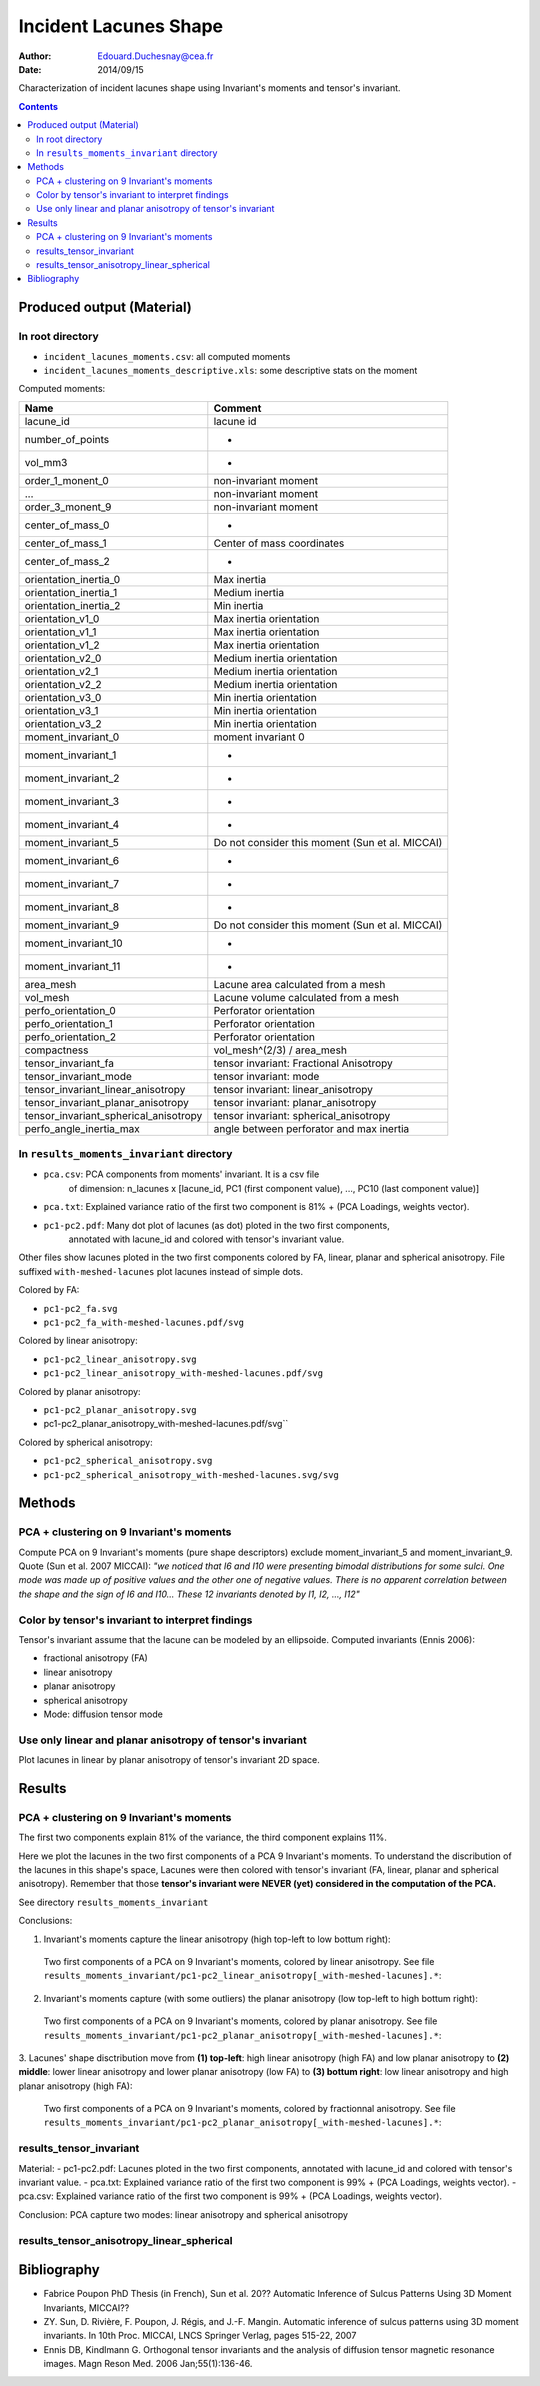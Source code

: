 ======================
Incident Lacunes Shape
======================

:Author: Edouard.Duchesnay@cea.fr
:Date: 2014/09/15

Characterization of incident lacunes shape using Invariant's moments and tensor's invariant.

.. contents::

Produced output (Material)
==========================

In root directory
-----------------

- ``incident_lacunes_moments.csv``: all computed moments
- ``incident_lacunes_moments_descriptive.xls``: some descriptive stats on the moment

Computed moments:

=====================================   ====================================================
Name                                    Comment
=====================================   ====================================================
lacune_id                               lacune id
number_of_points                        -
vol_mm3                                 -
order_1_monent_0                        non-invariant moment
...                                     non-invariant moment
order_3_monent_9                        non-invariant moment
                                        
center_of_mass_0                        -
center_of_mass_1                        Center of mass coordinates
center_of_mass_2                        -
                                        
orientation_inertia_0                   Max inertia
orientation_inertia_1                   Medium inertia
orientation_inertia_2                   Min inertia
orientation_v1_0                        Max inertia orientation
orientation_v1_1                        Max inertia orientation
orientation_v1_2                        Max inertia orientation
orientation_v2_0                        Medium inertia orientation
orientation_v2_1                        Medium inertia orientation
orientation_v2_2                        Medium inertia orientation
orientation_v3_0                        Min inertia orientation
orientation_v3_1                        Min inertia orientation
orientation_v3_2                        Min inertia orientation
                                        
moment_invariant_0                      moment invariant 0
moment_invariant_1                      -
moment_invariant_2                      -
moment_invariant_3                      -
moment_invariant_4                      -
moment_invariant_5                      Do not consider this moment (Sun et al. MICCAI)
moment_invariant_6                      -
moment_invariant_7                      -
moment_invariant_8                      -
moment_invariant_9                      Do not consider this moment (Sun et al. MICCAI)
moment_invariant_10                     -
moment_invariant_11                     -
                                        
area_mesh                               Lacune area calculated from a mesh
vol_mesh                                Lacune volume calculated from a mesh
perfo_orientation_0                     Perforator orientation
perfo_orientation_1                     Perforator orientation
perfo_orientation_2                     Perforator orientation
                                        
compactness                             vol_mesh^(2/3) / area_mesh

tensor_invariant_fa                     tensor invariant: Fractional Anisotropy
tensor_invariant_mode                   tensor invariant: mode
tensor_invariant_linear_anisotropy      tensor invariant: linear_anisotropy
tensor_invariant_planar_anisotropy      tensor invariant: planar_anisotropy
tensor_invariant_spherical_anisotropy   tensor invariant: spherical_anisotropy
perfo_angle_inertia_max                 angle between perforator and max inertia
=====================================   ====================================================


In ``results_moments_invariant`` directory
------------------------------------------

- ``pca.csv``: PCA components from moments' invariant. It is a csv file 
    of dimension: n_lacunes x [lacune_id, PC1 (first component value), ..., PC10 (last component value)]
- ``pca.txt``: Explained variance ratio of the first two component is 81% + (PCA Loadings, weights vector).
- ``pc1-pc2.pdf``: Many dot plot of lacunes (as dot) ploted in the two first components, 
    annotated with lacune_id and colored with tensor's invariant value.


Other files show lacunes ploted in the two first components colored by FA, 
linear, planar and spherical anisotropy. File suffixed ``with-meshed-lacunes`` plot lacunes instead of simple dots.

Colored by FA:

- ``pc1-pc2_fa.svg``
- ``pc1-pc2_fa_with-meshed-lacunes.pdf/svg``

Colored by linear anisotropy:

- ``pc1-pc2_linear_anisotropy.svg``
- ``pc1-pc2_linear_anisotropy_with-meshed-lacunes.pdf/svg``

Colored by planar anisotropy:

- ``pc1-pc2_planar_anisotropy.svg``
- pc1-pc2_planar_anisotropy_with-meshed-lacunes.pdf/svg``

Colored by spherical anisotropy:

- ``pc1-pc2_spherical_anisotropy.svg``
- ``pc1-pc2_spherical_anisotropy_with-meshed-lacunes.svg/svg``

Methods
=======

PCA + clustering on 9 Invariant's moments
------------------------------------------

Compute PCA on 9 Invariant's moments (pure shape descriptors) exclude moment_invariant_5 and moment_invariant_9. Quote (Sun et al. 2007 MICCAI): *"we noticed that I6 and I10 were presenting bimodal distributions for some sulci. One mode was made up of positive values and the other one of negative values. There is no apparent correlation between the shape and the sign of I6 and I10... These 12 invariants denoted by I1, I2, ..., I12"*

Color by tensor's invariant to interpret findings
-------------------------------------------------

Tensor's invariant assume that the lacune can be modeled by an ellipsoide. Computed invariants (Ennis 2006):

- fractional anisotropy (FA)
- linear anisotropy
- planar anisotropy
- spherical anisotropy
- Mode: diffusion tensor mode

Use only linear and planar anisotropy of tensor's invariant
-----------------------------------------------------------

Plot lacunes in linear by planar anisotropy of tensor's invariant 2D space.

Results
=======

PCA + clustering on 9 Invariant's moments
------------------------------------------
The first two components explain 81% of the variance, the third component
explains 11%.

Here we plot the lacunes in the two first components of a PCA 9
Invariant's moments. To understand the discribution of the lacunes
in this shape's space, Lacunes were then colored with tensor's invariant
(FA, linear, planar and spherical anisotropy). Remember that those
**tensor's invariant were NEVER (yet) considered in the computation of the PCA.**

See directory ``results_moments_invariant``

Conclusions:

1. Invariant's moments capture the linear anisotropy (high top-left to low bottum right):

.. figure:: results_moments_invariant/pc1-pc2_linear_anisotropy_with-meshed-lacunes.png
	:scale: 200 %

	Two first components of a PCA on 9 Invariant's moments, colored by linear anisotropy. See file ``results_moments_invariant/pc1-pc2_linear_anisotropy[_with-meshed-lacunes].*``:


2. Invariant's moments capture (with some outliers) the planar anisotropy (low top-left to high bottum right):

.. figure:: results_moments_invariant/pc1-pc2_planar_anisotropy_with-meshed-lacunes.png
	:scale: 200 %

	Two first components of a PCA on 9 Invariant's moments, colored by planar anisotropy. See file ``results_moments_invariant/pc1-pc2_planar_anisotropy[_with-meshed-lacunes].*``: 


3. Lacunes' shape disctribution move from **(1) top-left**: high linear anisotropy (high FA) and low
planar anisotropy to **(2) middle**: lower linear anisotropy and lower planar anisotropy (low FA) to **(3) bottum right**: low linear anisotropy and high planar anisotropy (high FA):

.. figure:: results_moments_invariant/pc1-pc2_fa_with-meshed-lacunes.png
	:scale: 200 %

	Two first components of a PCA on 9 Invariant's moments, colored by fractionnal anisotropy. See file ``results_moments_invariant/pc1-pc2_planar_anisotropy[_with-meshed-lacunes].*``: 


results_tensor_invariant
------------------------
Material:
- pc1-pc2.pdf:  Lacunes ploted in the two first components, annotated with lacune_id and colored with tensor's invariant value.
- pca.txt: Explained variance ratio of the first two component is 99% + (PCA Loadings, weights vector).
- pca.csv: Explained variance ratio of the first two component is 99% + (PCA Loadings, weights vector).

Conclusion:
PCA capture two modes: linear anisotropy and spherical anisotropy

results_tensor_anisotropy_linear_spherical
------------------------------------------


Bibliography
============

- Fabrice Poupon PhD Thesis (in French), Sun et al. 20?? Automatic Inference of Sulcus Patterns Using 3D Moment Invariants, MICCAI??
- ZY. Sun, D. Rivière, F. Poupon, J. Régis, and J.-F. Mangin. Automatic inference of sulcus patterns using 3D moment invariants. In 10th Proc. MICCAI, LNCS Springer Verlag, pages 515-22, 2007
- Ennis DB, Kindlmann G. Orthogonal tensor invariants and the analysis of diffusion tensor magnetic resonance images. Magn Reson Med. 2006 Jan;55(1):136-46.

 
